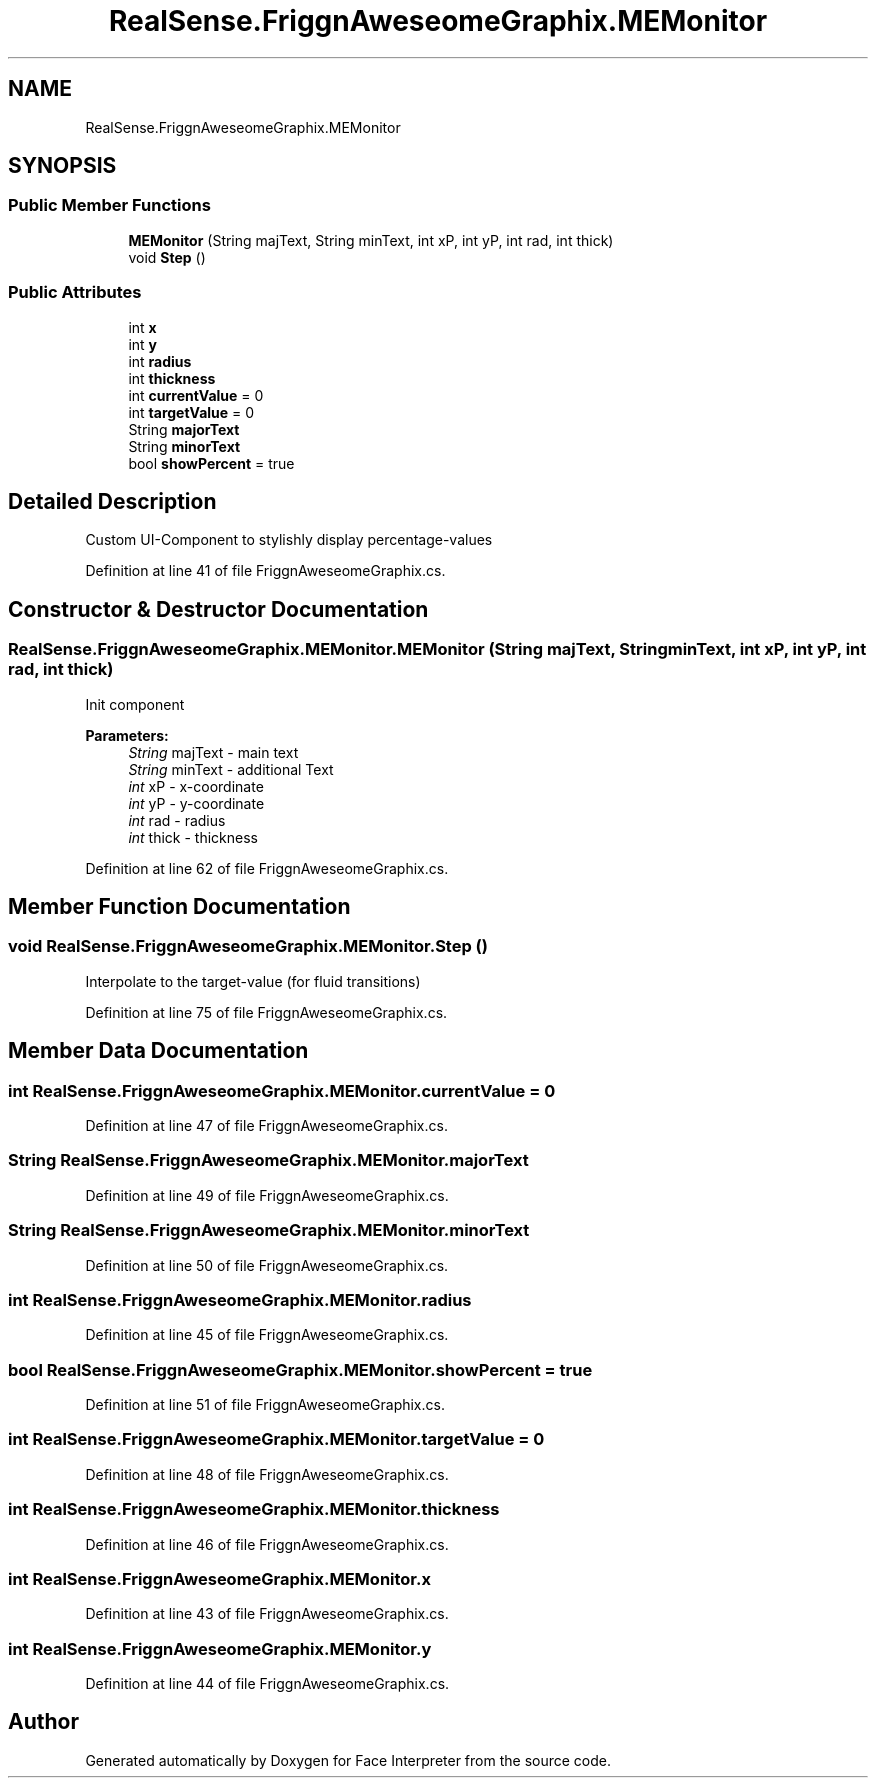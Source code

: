 .TH "RealSense.FriggnAweseomeGraphix.MEMonitor" 3 "Fri Jul 21 2017" "Face Interpreter" \" -*- nroff -*-
.ad l
.nh
.SH NAME
RealSense.FriggnAweseomeGraphix.MEMonitor
.SH SYNOPSIS
.br
.PP
.SS "Public Member Functions"

.in +1c
.ti -1c
.RI "\fBMEMonitor\fP (String majText, String minText, int xP, int yP, int rad, int thick)"
.br
.ti -1c
.RI "void \fBStep\fP ()"
.br
.in -1c
.SS "Public Attributes"

.in +1c
.ti -1c
.RI "int \fBx\fP"
.br
.ti -1c
.RI "int \fBy\fP"
.br
.ti -1c
.RI "int \fBradius\fP"
.br
.ti -1c
.RI "int \fBthickness\fP"
.br
.ti -1c
.RI "int \fBcurrentValue\fP = 0"
.br
.ti -1c
.RI "int \fBtargetValue\fP = 0"
.br
.ti -1c
.RI "String \fBmajorText\fP"
.br
.ti -1c
.RI "String \fBminorText\fP"
.br
.ti -1c
.RI "bool \fBshowPercent\fP = true"
.br
.in -1c
.SH "Detailed Description"
.PP 
Custom UI-Component to stylishly display percentage-values 
.PP
Definition at line 41 of file FriggnAweseomeGraphix\&.cs\&.
.SH "Constructor & Destructor Documentation"
.PP 
.SS "RealSense\&.FriggnAweseomeGraphix\&.MEMonitor\&.MEMonitor (String majText, String minText, int xP, int yP, int rad, int thick)"
Init component 
.PP
\fBParameters:\fP
.RS 4
\fIString\fP majText - main text 
.br
\fIString\fP minText - additional Text 
.br
\fIint\fP xP - x-coordinate 
.br
\fIint\fP yP - y-coordinate 
.br
\fIint\fP rad - radius 
.br
\fIint\fP thick - thickness 
.RE
.PP

.PP
Definition at line 62 of file FriggnAweseomeGraphix\&.cs\&.
.SH "Member Function Documentation"
.PP 
.SS "void RealSense\&.FriggnAweseomeGraphix\&.MEMonitor\&.Step ()"
Interpolate to the target-value (for fluid transitions) 
.PP
Definition at line 75 of file FriggnAweseomeGraphix\&.cs\&.
.SH "Member Data Documentation"
.PP 
.SS "int RealSense\&.FriggnAweseomeGraphix\&.MEMonitor\&.currentValue = 0"

.PP
Definition at line 47 of file FriggnAweseomeGraphix\&.cs\&.
.SS "String RealSense\&.FriggnAweseomeGraphix\&.MEMonitor\&.majorText"

.PP
Definition at line 49 of file FriggnAweseomeGraphix\&.cs\&.
.SS "String RealSense\&.FriggnAweseomeGraphix\&.MEMonitor\&.minorText"

.PP
Definition at line 50 of file FriggnAweseomeGraphix\&.cs\&.
.SS "int RealSense\&.FriggnAweseomeGraphix\&.MEMonitor\&.radius"

.PP
Definition at line 45 of file FriggnAweseomeGraphix\&.cs\&.
.SS "bool RealSense\&.FriggnAweseomeGraphix\&.MEMonitor\&.showPercent = true"

.PP
Definition at line 51 of file FriggnAweseomeGraphix\&.cs\&.
.SS "int RealSense\&.FriggnAweseomeGraphix\&.MEMonitor\&.targetValue = 0"

.PP
Definition at line 48 of file FriggnAweseomeGraphix\&.cs\&.
.SS "int RealSense\&.FriggnAweseomeGraphix\&.MEMonitor\&.thickness"

.PP
Definition at line 46 of file FriggnAweseomeGraphix\&.cs\&.
.SS "int RealSense\&.FriggnAweseomeGraphix\&.MEMonitor\&.x"

.PP
Definition at line 43 of file FriggnAweseomeGraphix\&.cs\&.
.SS "int RealSense\&.FriggnAweseomeGraphix\&.MEMonitor\&.y"

.PP
Definition at line 44 of file FriggnAweseomeGraphix\&.cs\&.

.SH "Author"
.PP 
Generated automatically by Doxygen for Face Interpreter from the source code\&.
